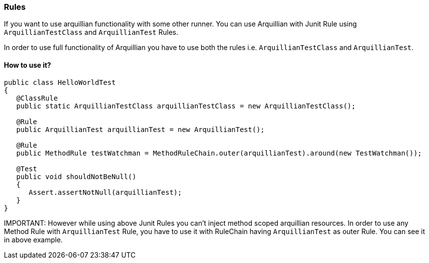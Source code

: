 ifdef::env-github,env-browser[]
:tip-caption: :bulb:
:note-caption: :information_source:
:important-caption: :heavy_exclamation_mark:
:caution-caption: :fire:
:warning-caption: :warning:
:outfilesuffix: .adoc
endif::[]

=== Rules
:icons: font

If you want to use arquillian functionality with some other runner. You can use Arquillian with Junit Rule using `ArquillianTestClass` and `ArquillianTest` Rules.

In order to use full functionality of Arquillian you have to use both the rules i.e. `ArquillianTestClass` and
`ArquillianTest`.

==== How to use it?

[source, java, indent=0]
----
public class HelloWorldTest
{
   @ClassRule
   public static ArquillianTestClass arquillianTestClass = new ArquillianTestClass();

   @Rule
   public ArquillianTest arquillianTest = new ArquillianTest();

   @Rule
   public MethodRule testWatchman = MethodRuleChain.outer(arquillianTest).around(new TestWatchman());

   @Test
   public void shouldNotBeNull()
   {
      Assert.assertNotNull(arquillianTest);
   }
}
----

IMPORTANT:
However while using above Junit Rules you can't inject method scoped arquillian resources.
In order to use any Method Rule with `ArquillianTest` Rule, you have to use it with RuleChain
having `ArquillianTest` as outer Rule. You can see it in above example.

